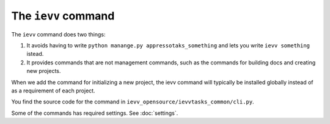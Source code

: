 ####################
The ``ievv`` command
####################

The ``ievv`` command does two things:

1. It avoids having to write ``python manange.py appressotaks_something`` and
   lets you write ``ievv something`` istead.
2. It provides commands that are not management commands, such as the commands
   for building docs and creating new projects.

When we add the command for initializing a new project, the ievv command will
typically be installed globally instead of as a requirement of each project.

You find the source code for the command in
``ievv_opensource/ievvtasks_common/cli.py``.


Some of the commands has required settings. See :doc:`settings`.
